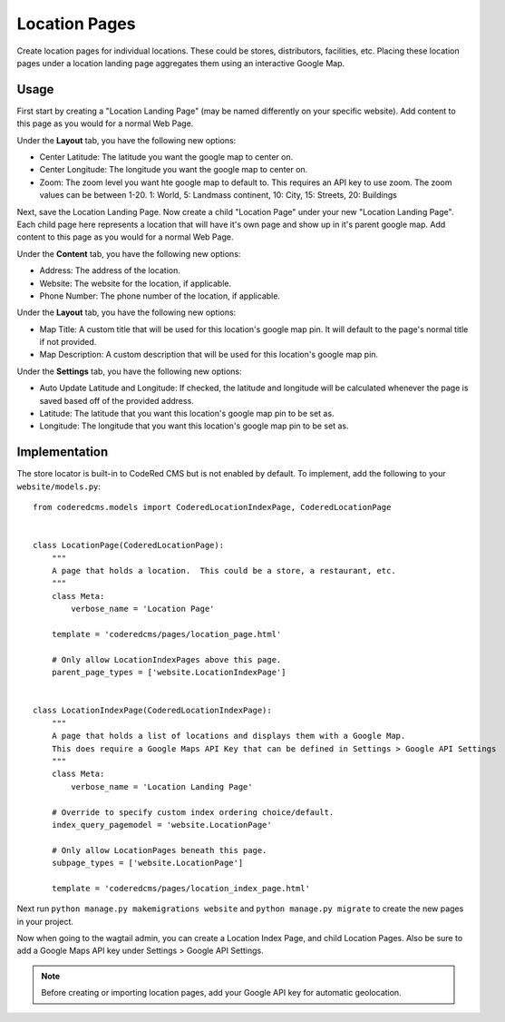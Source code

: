 Location Pages
===================

Create location pages for individual locations. These could be stores, distributors, facilities, etc. Placing these location pages under a location landing page aggregates them using an interactive Google Map.

Usage
-----

First start by creating a "Location Landing Page" (may be named differently on your specific website). Add content to this page as you would for a normal Web Page. 

Under the **Layout** tab, you have the following new options:

* Center Latitude: The latitude you want the google map to center on.
* Center Longitude: The longitude you want the google map to center on.
* Zoom: The zoom level you want hte google map to default to.  This requires an API key to use zoom. The zoom values can be between 1-20.  1: World, 5: Landmass continent, 10: City, 15: Streets, 20: Buildings

Next, save the Location Landing Page. Now create a child "Location Page" under your new "Location Landing Page". Each child page here represents a location that will have it's own page and show up in it's parent google map.  Add content to this page as you would for a normal Web Page.

Under the **Content** tab, you have the following new options:

* Address: The address of the location.
* Website: The website for the location, if applicable.
* Phone Number: The phone number of the location, if applicable.

Under the **Layout** tab, you have the following new options:

* Map Title: A custom title that will be used for this location's google map pin.  It will default to the page's normal title if not provided.
* Map Description: A custom description that will be used for this location's google map pin.

Under the **Settings** tab, you have the following new options:

* Auto Update Latitude and Longitude: If checked, the latitude and longitude will be calculated whenever the page is saved based off of the provided address.
* Latitude: The latitude that you want this location's google map pin to be set as.
* Longitude: The longitude that you want this location's google map pin to be set as.


Implementation
--------------

The store locator is built-in to CodeRed CMS but is not enabled by default. To implement, add
the following to your ``website/models.py``::

    from coderedcms.models import CoderedLocationIndexPage, CoderedLocationPage


    class LocationPage(CoderedLocationPage):
        """
        A page that holds a location.  This could be a store, a restaurant, etc.
        """
        class Meta:
            verbose_name = 'Location Page'

        template = 'coderedcms/pages/location_page.html'

        # Only allow LocationIndexPages above this page.
        parent_page_types = ['website.LocationIndexPage']


    class LocationIndexPage(CoderedLocationIndexPage):
        """
        A page that holds a list of locations and displays them with a Google Map.
        This does require a Google Maps API Key that can be defined in Settings > Google API Settings
        """
        class Meta:
            verbose_name = 'Location Landing Page'

        # Override to specify custom index ordering choice/default.
        index_query_pagemodel = 'website.LocationPage'

        # Only allow LocationPages beneath this page.
        subpage_types = ['website.LocationPage']

        template = 'coderedcms/pages/location_index_page.html'

Next run ``python manage.py makemigrations website`` and ``python manage.py migrate`` to create
the new pages in your project.

Now when going to the wagtail admin, you can create a Location Index Page, and child Location Pages.
Also be sure to add a Google Maps API key under Settings > Google API Settings.

.. note::
    Before creating or importing location pages, add your Google API key for automatic geolocation.
